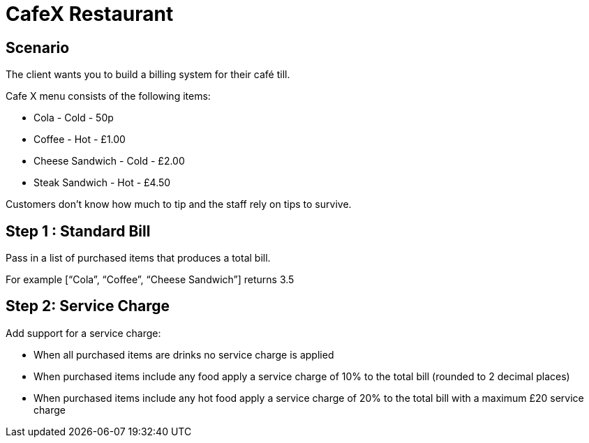 = CafeX Restaurant

== Scenario
The client wants you to build a billing system for their café till.

Cafe X menu consists of the following items:

* Cola - Cold - 50p
* Coffee - Hot - £1.00
* Cheese Sandwich - Cold - £2.00
* Steak Sandwich - Hot - £4.50

Customers don’t know how much to tip and the staff rely on tips to survive.

== Step 1 : Standard Bill
Pass in a list of purchased items that produces a total bill.

For example [“Cola”, “Coffee”, “Cheese Sandwich”] returns 3.5

== Step 2: Service Charge
Add support for a service charge:

* When all purchased items are drinks no service charge is applied
* When purchased items include any food apply a service charge of 10% to the
total bill (rounded to 2 decimal places)
* When purchased items include any hot food apply a service charge of 20% to
the total bill with a maximum £20 service charge